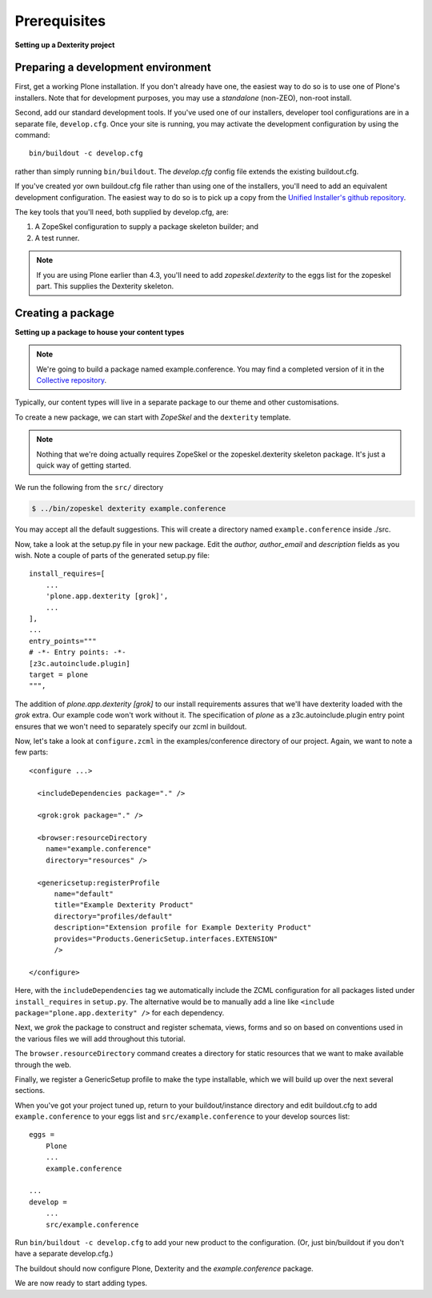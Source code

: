 Prerequisites
==============

**Setting up a Dexterity project**

Preparing a development environment
-----------------------------------

First, get a working Plone installation. If you don't already have one, the
easiest way to do so is to use one of Plone's installers. Note that for
development purposes, you may use a `standalone` (non-ZEO), non-root install.

Second, add our standard development tools. If you've used one of our
installers, developer tool configurations are in a separate file,
``develop.cfg``. Once your site is running, you may activate the development
configuration by using the command::

    bin/buildout -c develop.cfg

rather than simply running ``bin/buildout``. The `develop.cfg` config file
extends the existing buildout.cfg.

If you've created yor own buildout.cfg file rather than using one of the
installers, you'll need to add an equivalent development configuration. The
easiest way to do so is to pick up a copy from the `Unified Installer's github repository <https://github.com/plone/Installers-UnifiedInstaller/blob/master/base_skeleton/develop.cfg>`_.

The key tools that you'll need, both supplied by develop.cfg, are:

1. A ZopeSkel configuration to supply a package skeleton builder; and
2. A test runner.

.. note::

    If you are using Plone earlier than 4.3, you'll need to add
    `zopeskel.dexterity` to the eggs list for the zopeskel part. This supplies
    the Dexterity skeleton.

Creating a package
-------------------

**Setting up a package to house your content types**

.. note::

    We're going to build a package named example.conference. You may find a
    completed version of it in the `Collective repository
    <https://github.com/collective/example.conference>`_.

Typically, our content types will live in a separate package to our theme and
other customisations.

To create a new package, we can start with *ZopeSkel* and the ``dexterity``
template.

.. note::

    Nothing that we're doing actually requires ZopeSkel or the zopeskel.dexterity skeleton package. It's just a quick way of getting started.

We run the following from the ``src/`` directory

.. code-block:: console

  $ ../bin/zopeskel dexterity example.conference

You may accept all the default suggestions. This will create a directory named
``example.conference`` inside ./src.

Now, take a look at the setup.py file in your new package. Edit the `author,`
`author_email` and `description` fields as you wish. Note a couple of parts of
the generated setup.py file::

          install_requires=[
              ...
              'plone.app.dexterity [grok]',
              ...
          ],
          ...
          entry_points="""
          # -*- Entry points: -*-
          [z3c.autoinclude.plugin]
          target = plone
          """,

The addition of `plone.app.dexterity [grok]` to our install requirements
assures that we'll have dexterity loaded with the `grok` extra. Our example
code won't work without it. The specification of `plone` as a
z3c.autoinclude.plugin entry point ensures that we won't need to separately
specify our zcml in buildout.

Now, let's take a look at ``configure.zcml`` in the examples/conference directory of our project. Again, we want to note a few parts::

    <configure ...>

      <includeDependencies package="." />

      <grok:grok package="." />

      <browser:resourceDirectory
        name="example.conference"
        directory="resources" />

      <genericsetup:registerProfile
          name="default"
          title="Example Dexterity Product"
          directory="profiles/default"
          description="Extension profile for Example Dexterity Product"
          provides="Products.GenericSetup.interfaces.EXTENSION"
          />

    </configure>

Here, with the ``includeDependencies`` tag we automatically include the ZCML configuration for all
packages listed under ``install_requires`` in ``setup.py``.
The alternative would be to manually add a line like
``<include package="plone.app.dexterity" />`` for each dependency.

Next, we *grok* the package to construct and register schemata, views,
forms and so on based on conventions used in the various files we will
add throughout this tutorial.

The ``browser.resourceDirectory`` command creates a directory for static resources that we want to make available through the web.

Finally, we register a GenericSetup profile to make the type
installable, which we will build up over the next several sections.

When you've got your project tuned up, return to your buildout/instance directory and edit buildout.cfg to add ``example.conference`` to your eggs list and ``src/example.conference`` to your develop sources list::

    eggs =
        Plone
        ...
        example.conference

    ...
    develop =
        ...
        src/example.conference

Run ``bin/buildout -c develop.cfg`` to add your new product to the
configuration. (Or, just bin/buildout if you don't have a separate develop.cfg.)

The buildout should now configure Plone, Dexterity and the
*example.conference* package.

We are now ready to start adding types.
